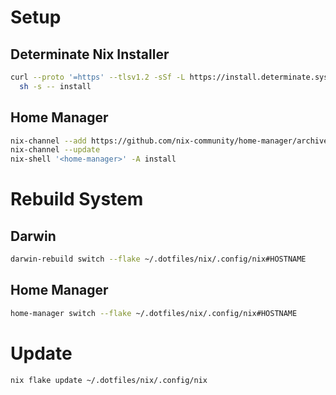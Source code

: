 * Setup
** Determinate Nix Installer

#+begin_src sh
curl --proto '=https' --tlsv1.2 -sSf -L https://install.determinate.systems/nix | \
  sh -s -- install
#+end_src

** Home Manager
#+begin_src sh
  nix-channel --add https://github.com/nix-community/home-manager/archive/master.tar.gz home-manager
  nix-channel --update
  nix-shell '<home-manager>' -A install
#+end_src

* Rebuild System
** Darwin

#+begin_src sh
    darwin-rebuild switch --flake ~/.dotfiles/nix/.config/nix#HOSTNAME
#+end_src

** Home Manager

#+begin_src sh
    home-manager switch --flake ~/.dotfiles/nix/.config/nix#HOSTNAME
#+end_src

* Update

#+begin_src sh
    nix flake update ~/.dotfiles/nix/.config/nix
#+end_src
